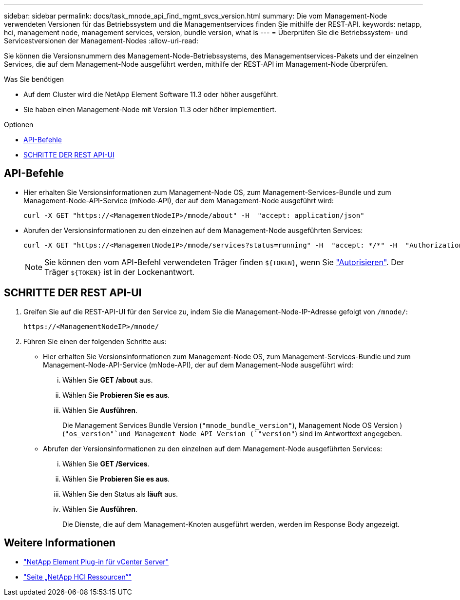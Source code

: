 ---
sidebar: sidebar 
permalink: docs/task_mnode_api_find_mgmt_svcs_version.html 
summary: Die vom Management-Node verwendeten Versionen für das Betriebssystem und die Managementservices finden Sie mithilfe der REST-API. 
keywords: netapp, hci, management node, management services, version, bundle version, what is 
---
= Überprüfen Sie die Betriebssystem- und Servicestversionen der Management-Nodes
:allow-uri-read: 


[role="lead"]
Sie können die Versionsnummern des Management-Node-Betriebssystems, des Managementservices-Pakets und der einzelnen Services, die auf dem Management-Node ausgeführt werden, mithilfe der REST-API im Management-Node überprüfen.

.Was Sie benötigen
* Auf dem Cluster wird die NetApp Element Software 11.3 oder höher ausgeführt.
* Sie haben einen Management-Node mit Version 11.3 oder höher implementiert.


.Optionen
* <<API-Befehle>>
* <<SCHRITTE DER REST API-UI>>




== API-Befehle

* Hier erhalten Sie Versionsinformationen zum Management-Node OS, zum Management-Services-Bundle und zum Management-Node-API-Service (mNode-API), der auf dem Management-Node ausgeführt wird:
+
[listing]
----
curl -X GET "https://<ManagementNodeIP>/mnode/about" -H  "accept: application/json"
----
* Abrufen der Versionsinformationen zu den einzelnen auf dem Management-Node ausgeführten Services:
+
[listing]
----
curl -X GET "https://<ManagementNodeIP>/mnode/services?status=running" -H  "accept: */*" -H  "Authorization: Bearer ${TOKEN}"
----
+

NOTE: Sie können den vom API-Befehl verwendeten Träger finden `${TOKEN}`, wenn Sie link:task_mnode_api_get_authorizationtouse.html["Autorisieren"]. Der Träger `${TOKEN}` ist in der Lockenantwort.





== SCHRITTE DER REST API-UI

. Greifen Sie auf die REST-API-UI für den Service zu, indem Sie die Management-Node-IP-Adresse gefolgt von `/mnode/`:
+
[listing]
----
https://<ManagementNodeIP>/mnode/
----
. Führen Sie einen der folgenden Schritte aus:
+
** Hier erhalten Sie Versionsinformationen zum Management-Node OS, zum Management-Services-Bundle und zum Management-Node-API-Service (mNode-API), der auf dem Management-Node ausgeführt wird:
+
... Wählen Sie *GET /about* aus.
... Wählen Sie *Probieren Sie es aus*.
... Wählen Sie *Ausführen*.
+
Die Management Services Bundle Version (`"mnode_bundle_version"`), Management Node OS Version ) (`"os_version"`und Management Node API Version (`"version"`) sind im Antworttext angegeben.



** Abrufen der Versionsinformationen zu den einzelnen auf dem Management-Node ausgeführten Services:
+
... Wählen Sie *GET /Services*.
... Wählen Sie *Probieren Sie es aus*.
... Wählen Sie den Status als *läuft* aus.
... Wählen Sie *Ausführen*.
+
Die Dienste, die auf dem Management-Knoten ausgeführt werden, werden im Response Body angezeigt.







[discrete]
== Weitere Informationen

* https://docs.netapp.com/us-en/vcp/index.html["NetApp Element Plug-in für vCenter Server"^]
* https://www.netapp.com/hybrid-cloud/hci-documentation/["Seite „NetApp HCI Ressourcen“"^]

